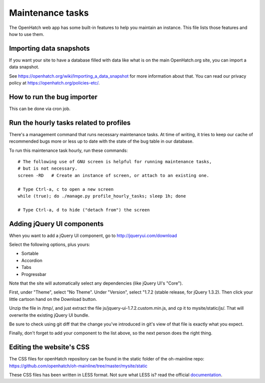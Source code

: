 =================
Maintenance tasks
=================

The OpenHatch web app has some built-in features to help you maintain
an instance. This file lists those features and how to use them.


Importing data snapshots
========================

If you want your site to have a database filled with data like what is
on the main OpenHatch.org site, you can import a data snapshot.

See https://openhatch.org/wiki/Importing_a_data_snapshot for more
information about that. You can read our privacy policy at
https://openhatch.org/policies-etc/.


How to run the bug importer
===========================

This can be done via cron job.


Run the hourly tasks related to profiles
========================================

There's a management command that runs necessary maintenance tasks. At
time of writing, it tries to keep our cache of recommended bugs more
or less up to date with the state of the bug table in our database.

To run this maintenance task hourly, run these commands::

  # The following use of GNU screen is helpful for running maintenance tasks,
  # but is not necessary.
  screen -RD   # Create an instance of screen, or attach to an existing one.

  # Type Ctrl-a, c to open a new screen
  while (true); do ./manage.py profile_hourly_tasks; sleep 1h; done

  # Type Ctrl-a, d to hide ("detach from") the screen


Adding jQuery UI components
===========================

When you want to add a jQuery UI component, go to http://jqueryui.com/download

Select the following options, plus yours:

* Sortable
* Accordion
* Tabs
* Progressbar

Note that the site will automatically select any dependencies (like jQuery UI's
"Core").

First, under "Theme", select "No Theme". Under "Version", select "1.7.2
(stable release, for jQuery 1.3.2). Then click your little cartoon hand on the
Download button.

Unzip the file in /tmp/, and just extract the file
js/jquery-ui-1.7.2.custom.min.js, and cp it to mysite/static/js/. That will
overwrite the existing jQuery UI bundle.

Be sure to check using git diff that the change you've introduced in git's view
of that file is exactly what you expect.

Finally, don't forget to add your component to the list above, so the next
person does the right thing.

Editing the website's CSS
==========================

The CSS files for openHatch repository can be found in the static folder of the oh-mainline repo: https://github.com/openhatch/oh-mainline/tree/master/mysite/static

These CSS files has been written in LESS format. Not sure what LESS is? read the official `documentation <http://lesscss.org/>`_.
